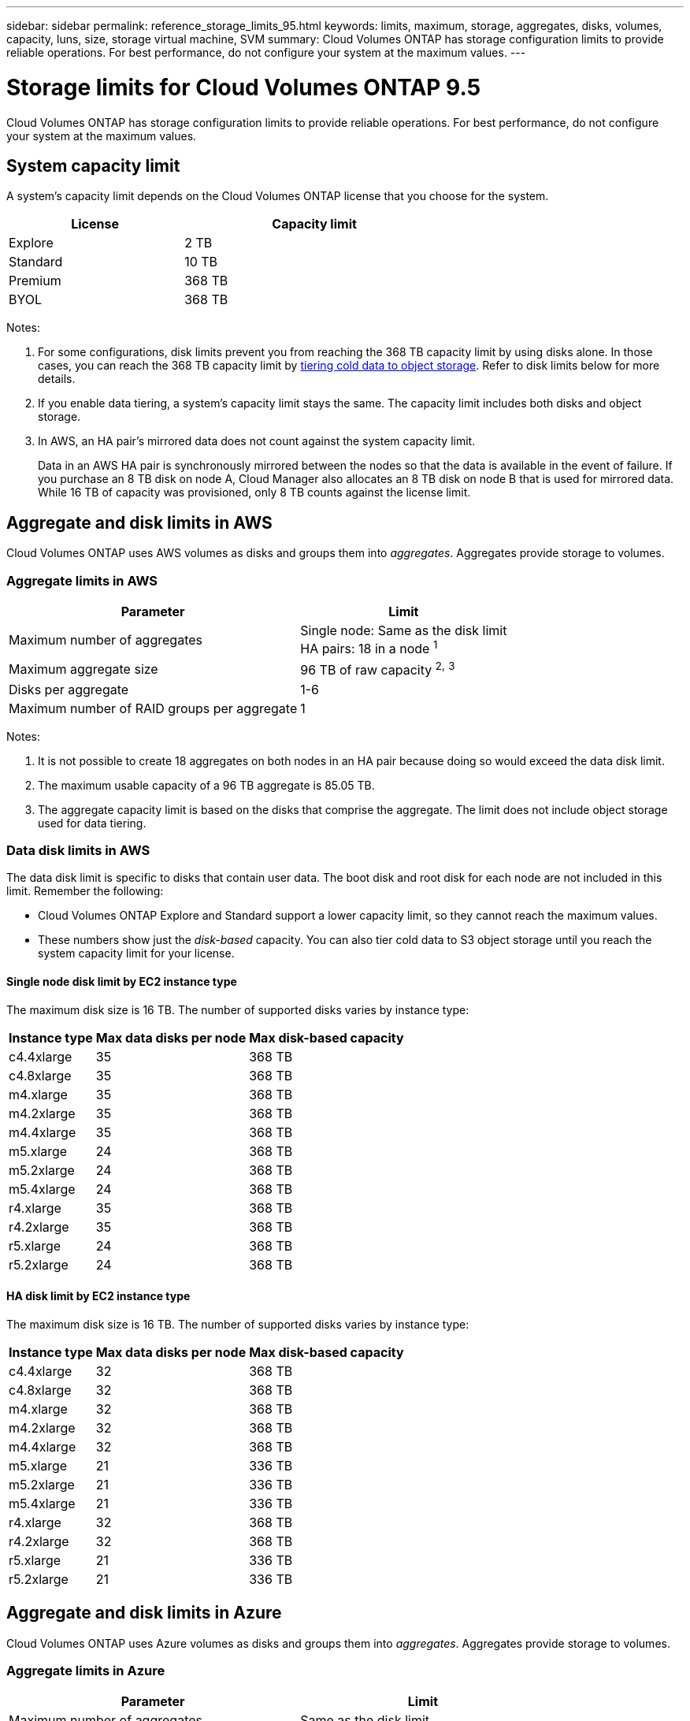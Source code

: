 ---
sidebar: sidebar
permalink: reference_storage_limits_95.html
keywords: limits, maximum, storage, aggregates, disks, volumes, capacity, luns, size, storage virtual machine, SVM
summary: Cloud Volumes ONTAP has storage configuration limits to provide reliable operations. For best performance, do not configure your system at the maximum values.
---

= Storage limits for Cloud Volumes ONTAP 9.5
:hardbreaks:
:nofooter:
:icons: font
:linkattrs:
:imagesdir: ./media/

[.lead]
Cloud Volumes ONTAP has storage configuration limits to provide reliable operations. For best performance, do not configure your system at the maximum values.

== System capacity limit

A system's capacity limit depends on the Cloud Volumes ONTAP license that you choose for the system.

[cols="40,60",width=65%,options="header"]
|===
| License
| Capacity limit

| Explore	| 2 TB
| Standard | 10 TB
| Premium | 368 TB
| BYOL | 368 TB

|===

Notes:

. For some configurations, disk limits prevent you from reaching the 368 TB capacity limit by using disks alone. In those cases, you can reach the 368 TB capacity limit by https://docs.netapp.com/us-en/occm/concept_data_tiering.html[tiering cold data to object storage^]. Refer to disk limits below for more details.

. If you enable data tiering, a system's capacity limit stays the same. The capacity limit includes both disks and object storage.

. In AWS, an HA pair's mirrored data does not count against the system capacity limit.
+
Data in an AWS HA pair is synchronously mirrored between the nodes so that the data is available in the event of failure. If you purchase an 8 TB disk on node A, Cloud Manager also allocates an 8 TB disk on node B that is used for mirrored data. While 16 TB of capacity was provisioned, only 8 TB counts against the license limit.

== Aggregate and disk limits in AWS

Cloud Volumes ONTAP uses AWS volumes as disks and groups them into _aggregates_. Aggregates provide storage to volumes.

=== Aggregate limits in AWS

[cols=2*,options="header,autowidth"]
|===
| Parameter
| Limit

| Maximum number of aggregates |
Single node: Same as the disk limit
HA pairs: 18 in a node ^1^
| Maximum aggregate size |	96 TB of raw capacity ^2^^,^ ^3^
| Disks per aggregate	| 1-6
| Maximum number of RAID groups per aggregate	| 1
|===

Notes:

. It is not possible to create 18 aggregates on both nodes in an HA pair because doing so would exceed the data disk limit.

. The maximum usable capacity of a 96 TB aggregate is 85.05 TB.

. The aggregate capacity limit is based on the disks that comprise the aggregate. The limit does not include object storage used for data tiering.

=== Data disk limits in AWS

The data disk limit is specific to disks that contain user data. The boot disk and root disk for each node are not included in this limit. Remember the following:

* Cloud Volumes ONTAP Explore and Standard support a lower capacity limit, so they cannot reach the maximum values.

* These numbers show just the _disk-based_ capacity. You can also tier cold data to S3 object storage until you reach the system capacity limit for your license.

==== Single node disk limit by EC2 instance type

The maximum disk size is 16 TB. The number of supported disks varies by instance type:

[cols=3*,options="header,autowidth"]
|===
| Instance type
| Max data disks per node
| Max disk-based capacity

| c4.4xlarge | 35 | 368 TB
| c4.8xlarge | 35 | 368 TB
| m4.xlarge | 35 | 368 TB
| m4.2xlarge | 35 | 368 TB
| m4.4xlarge | 35 | 368 TB
| m5.xlarge | 24 | 368 TB
| m5.2xlarge | 24 | 368 TB
| m5.4xlarge | 24 | 368 TB
| r4.xlarge | 35 | 368 TB
| r4.2xlarge | 35 | 368 TB
| r5.xlarge | 24 | 368 TB
| r5.2xlarge | 24 | 368 TB
|===

==== HA disk limit by EC2 instance type

The maximum disk size is 16 TB. The number of supported disks varies by instance type:

[cols=3*,options="header,autowidth"]
|===
| Instance type
| Max data disks per node
| Max disk-based capacity

| c4.4xlarge | 32 | 368 TB
| c4.8xlarge | 32 | 368 TB
| m4.xlarge | 32 | 368 TB
| m4.2xlarge | 32 | 368 TB
| m4.4xlarge | 32 | 368 TB
| m5.xlarge | 21 | 336 TB
| m5.2xlarge | 21 | 336 TB
| m5.4xlarge | 21 | 336 TB
| r4.xlarge | 32 | 368 TB
| r4.2xlarge | 32 | 368 TB
| r5.xlarge | 21 | 336 TB
| r5.2xlarge | 21 | 336 TB
|===

== Aggregate and disk limits in Azure

Cloud Volumes ONTAP uses Azure volumes as disks and groups them into _aggregates_. Aggregates provide storage to volumes.

=== Aggregate limits in Azure

[cols=2*,options="header,autowidth"]
|===
| Parameter
| Limit

| Maximum number of aggregates | Same as the disk limit
| Maximum aggregate size |
48 TB of raw capacity for single node ^1^^,^ ^2^
96 TB of raw capacity for HA pairs ^1^^,^ ^2^
| Number of disks per aggregate	| 1-12
| Maximum number of RAID groups per aggregate	| 1
|===

Notes:

. The maximum usable capacity of a 48 TB aggregate is 42.52 TB, while the maximum usable capacity of a 96 TB aggregate is 85.05 TB.

. The aggregate capacity limit is based on the disks that comprise the aggregate. The limit does not include object storage used for data tiering.

=== Data disk limits in Azure

The data disk limit is specific to disks that contain user data. The boot disk and root disk for each node are not included in this limit. Remember the following:

* Cloud Volumes ONTAP Explore and Standard support a lower capacity limit, so they cannot reach the maximum values.

* These numbers show just the _disk-based_ capacity. With single node systems, you can also tier cold data to Azure Blob object storage until you reach the system capacity limit for your license.

==== Single node disk limit by VM size

The maximum disk size for single node systems is 4 TB. The number of supported disks varies by VM size:

[cols=3*,options="header,autowidth"]
|===
| VM size
| Max data disks per node
| Max disk-based capacity

| DS3_v2 | 15 | 60 TB
| DS4_v2 | 31 | 124 TB
| DS5_v2 | 31 | 124 TB
| DS13_v2 | 63 | 252 TB
| DS14_v2 | 63 | 252 TB
|===

==== HA disk limit by VM size

The maximum disk size for HA pairs is 8 TB. The number of supported disks varies by VM size:

[cols=3*,options="header,autowidth"]
|===
| VM size
| Max data disks per node
| Max disk-based capacity

| DS4_v2 | 31 | 368 TB
| DS5_v2 | 31 | 368 TB
| DS13_v2 | 63 | 368 TB
| DS14_v2 | 63 | 368 TB
|===

== Logical storage limits

[cols=3*,options="header,autowidth"]
|===
| Logical storage
| Parameter
| Limit

| *Storage virtual machines (SVMs)*	| Maximum per node | One data-serving SVM and one or more SVMs used for disaster recovery ^1^
.2+| *Files*	| Maximum size | Volume size dependent
| Maximum per volume |	Volume size dependent, up to 2 billion
| *FlexClone volumes*	| Hierarchical clone depth ^2^ | 499
.3+| *FlexVol volumes*	| Maximum per node |	500
| Minimum size |	20 MB
| Maximum size |	76.55 TB of fully provisioned capacity ^3^
| *Qtrees* |	Maximum per FlexVol volume |	4,995
| *Snapshot copies* |	Maximum per FlexVol volume |	1,023

|===

Notes:

. Cloud Manager does not provide any setup or orchestration support for SVM disaster recovery. It also does not support storage-related tasks on any additional SVMs. You must use System Manager or the CLI for SVM disaster recovery.

. Hierarchical clone depth is the maximum depth of a nested hierarchy of FlexClone volumes that can be created from a single FlexVol volume.

. The specified limit is based on the assumption that you use Cloud Manager to create a volume and that you keep the aggregate free space ratio at 10 percent, which Cloud Manager sets by default.

== iSCSI storage limits

[cols=3*,options="header,autowidth"]
|===
| iSCSI storage
| Parameter
| Limit

.4+| *LUNs*	| Maximum per node |	1,024
| Maximum number of LUN maps |	1,024
| Maximum size	| 16 TB
| Maximum per volume	| 512
| *igroups*	| Maximum per node | 256
.2+| *Initiators*	| Maximum per node |	512
| Maximum per igroup	| 128
| *iSCSI sessions* |	Maximum per node | 1,024
.2+| *LIFs*	| Maximum per port |	32
| Maximum per portset	| 32
| *Portsets* |	Maximum per node |	256

|===
